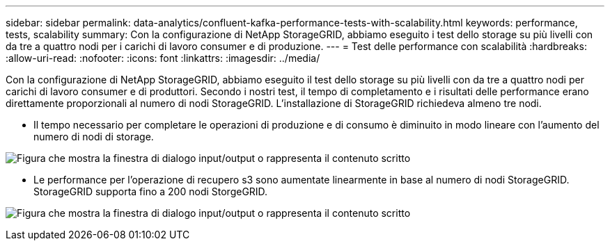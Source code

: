 ---
sidebar: sidebar 
permalink: data-analytics/confluent-kafka-performance-tests-with-scalability.html 
keywords: performance, tests, scalability 
summary: Con la configurazione di NetApp StorageGRID, abbiamo eseguito i test dello storage su più livelli con da tre a quattro nodi per i carichi di lavoro consumer e di produzione. 
---
= Test delle performance con scalabilità
:hardbreaks:
:allow-uri-read: 
:nofooter: 
:icons: font
:linkattrs: 
:imagesdir: ../media/


[role="lead"]
Con la configurazione di NetApp StorageGRID, abbiamo eseguito il test dello storage su più livelli con da tre a quattro nodi per carichi di lavoro consumer e di produttori. Secondo i nostri test, il tempo di completamento e i risultati delle performance erano direttamente proporzionali al numero di nodi StorageGRID. L'installazione di StorageGRID richiedeva almeno tre nodi.

* Il tempo necessario per completare le operazioni di produzione e di consumo è diminuito in modo lineare con l'aumento del numero di nodi di storage.


image:confluent-kafka-image9.png["Figura che mostra la finestra di dialogo input/output o rappresenta il contenuto scritto"]

* Le performance per l'operazione di recupero s3 sono aumentate linearmente in base al numero di nodi StorageGRID. StorageGRID supporta fino a 200 nodi StorgeGRID.


image:confluent-kafka-image10.png["Figura che mostra la finestra di dialogo input/output o rappresenta il contenuto scritto"]
